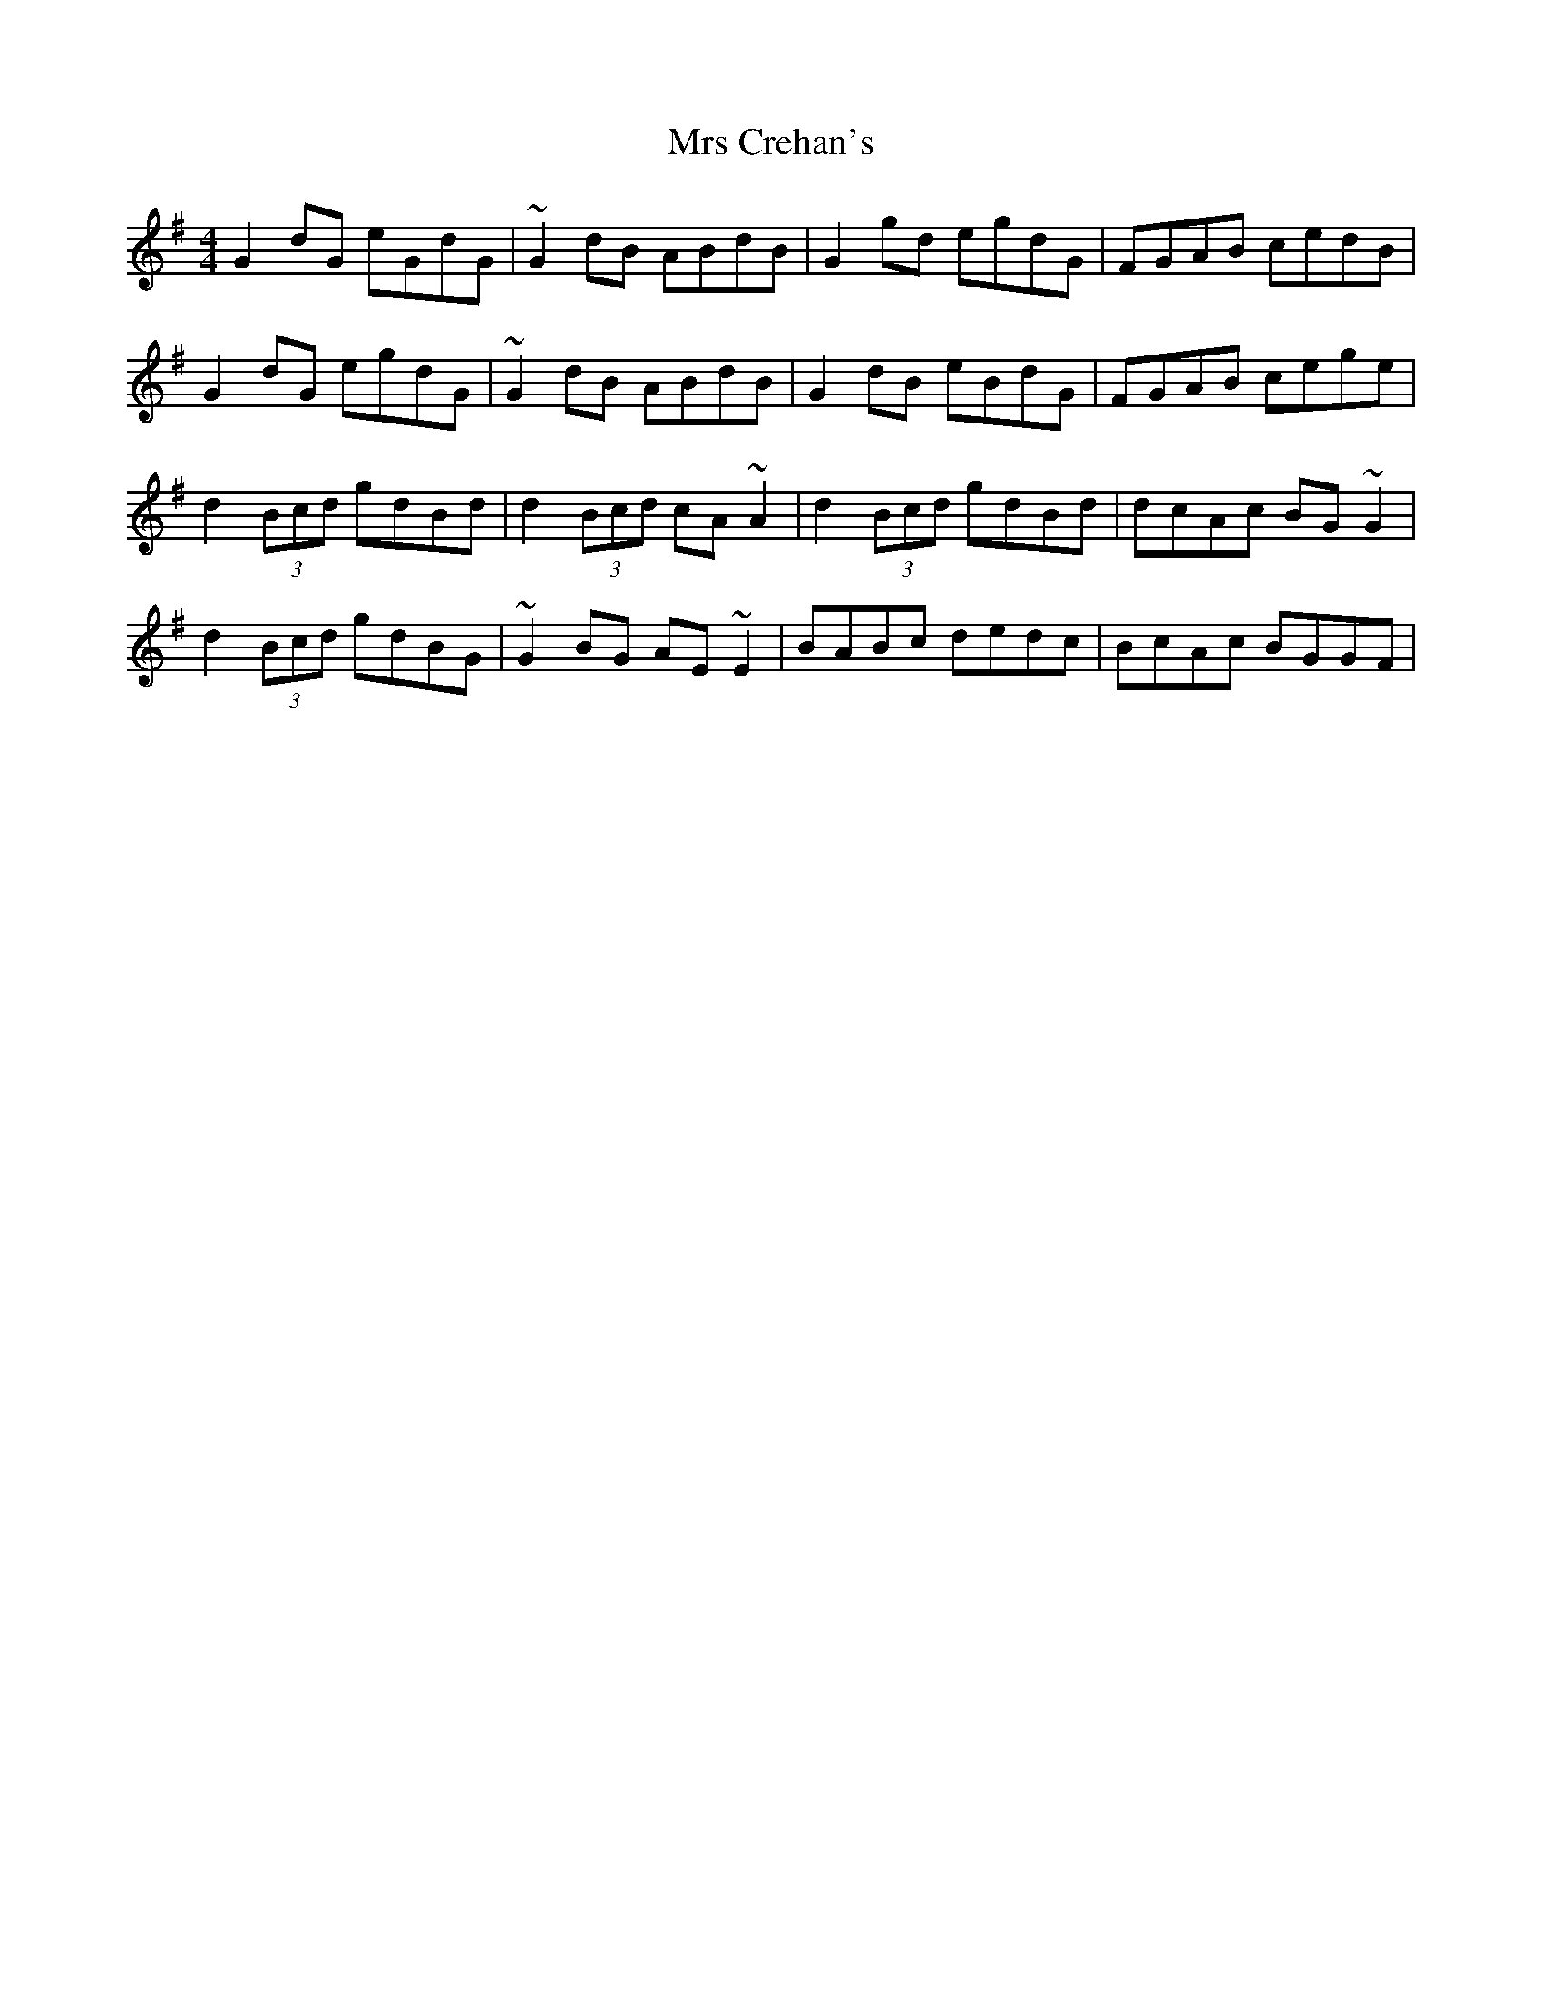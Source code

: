 X: 28126
T: Mrs Crehan's
R: reel
M: 4/4
K: Gmajor
G2dG eGdG|~G2dB ABdB|G2gd egdG|FGAB cedB|
G2dG egdG|~G2dB ABdB|G2dB eBdG|FGAB cege|
d2(3Bcd gdBd|d2(3Bcd cA~A2|d2(3Bcd gdBd|dcAc BG~G2|
d2(3Bcd gdBG|~G2BG AE~E2|BABc dedc|BcAc BGGF|

